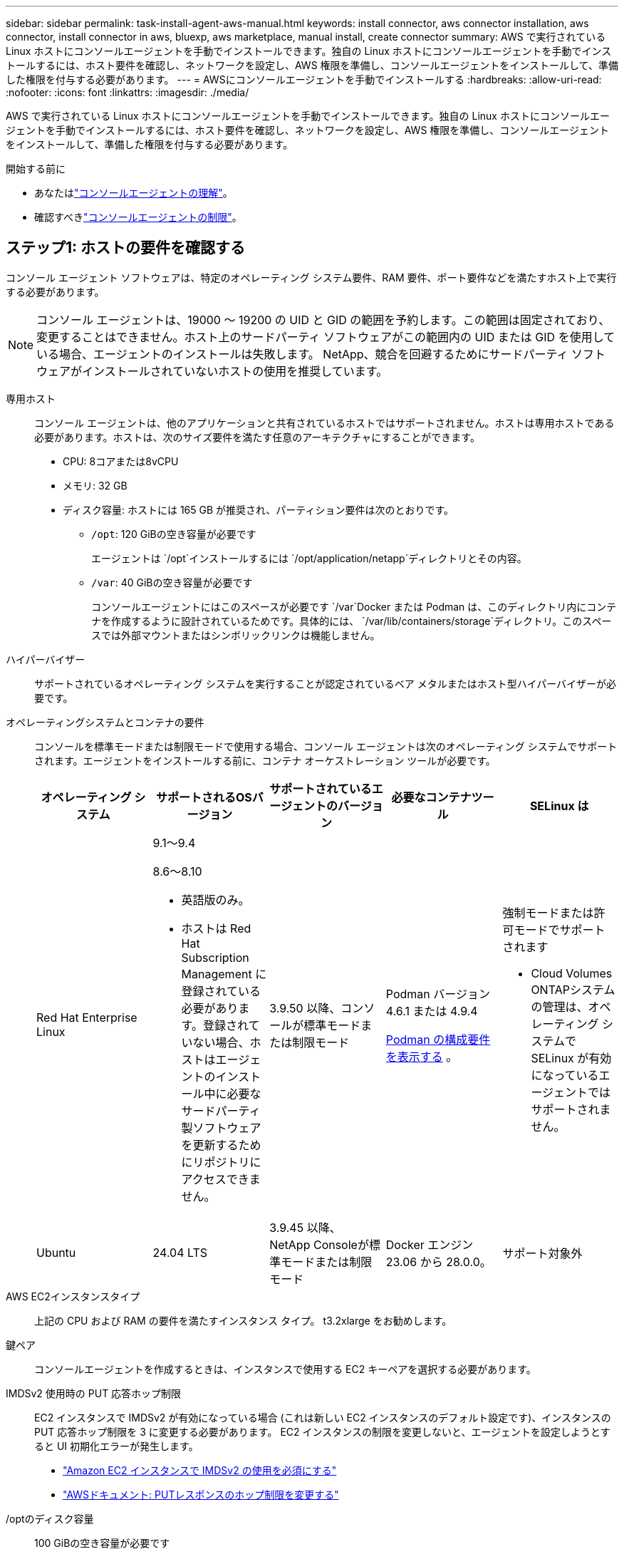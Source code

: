 ---
sidebar: sidebar 
permalink: task-install-agent-aws-manual.html 
keywords: install connector, aws connector installation, aws connector, install connector in aws, bluexp, aws marketplace, manual install, create connector 
summary: AWS で実行されている Linux ホストにコンソールエージェントを手動でインストールできます。独自の Linux ホストにコンソールエージェントを手動でインストールするには、ホスト要件を確認し、ネットワークを設定し、AWS 権限を準備し、コンソールエージェントをインストールして、準備した権限を付与する必要があります。 
---
= AWSにコンソールエージェントを手動でインストールする
:hardbreaks:
:allow-uri-read: 
:nofooter: 
:icons: font
:linkattrs: 
:imagesdir: ./media/


[role="lead"]
AWS で実行されている Linux ホストにコンソールエージェントを手動でインストールできます。独自の Linux ホストにコンソールエージェントを手動でインストールするには、ホスト要件を確認し、ネットワークを設定し、AWS 権限を準備し、コンソールエージェントをインストールして、準備した権限を付与する必要があります。

.開始する前に
* あなたはlink:concept-agents.html["コンソールエージェントの理解"]。
* 確認すべきlink:reference-limitations.html["コンソールエージェントの制限"]。




== ステップ1: ホストの要件を確認する

コンソール エージェント ソフトウェアは、特定のオペレーティング システム要件、RAM 要件、ポート要件などを満たすホスト上で実行する必要があります。


NOTE: コンソール エージェントは、19000 ～ 19200 の UID と GID の範囲を予約します。この範囲は固定されており、変更することはできません。ホスト上のサードパーティ ソフトウェアがこの範囲内の UID または GID を使用している場合、エージェントのインストールは失敗します。  NetApp、競合を回避するためにサードパーティ ソフトウェアがインストールされていないホストの使用を推奨しています。

専用ホスト:: コンソール エージェントは、他のアプリケーションと共有されているホストではサポートされません。ホストは専用ホストである必要があります。ホストは、次のサイズ要件を満たす任意のアーキテクチャにすることができます。
+
--
* CPU: 8コアまたは8vCPU
* メモリ: 32 GB
* ディスク容量: ホストには 165 GB が推奨され、パーティション要件は次のとおりです。
+
** `/opt`: 120 GiBの空き容量が必要です
+
エージェントは `/opt`インストールするには `/opt/application/netapp`ディレクトリとその内容。

** `/var`: 40 GiBの空き容量が必要です
+
コンソールエージェントにはこのスペースが必要です `/var`Docker または Podman は、このディレクトリ内にコンテナを作成するように設計されているためです。具体的には、 `/var/lib/containers/storage`ディレクトリ。このスペースでは外部マウントまたはシンボリックリンクは機能しません。





--
ハイパーバイザー:: サポートされているオペレーティング システムを実行することが認定されているベア メタルまたはホスト型ハイパーバイザーが必要です。
[[podman-versions]]オペレーティングシステムとコンテナの要件:: コンソールを標準モードまたは制限モードで使用する場合、コンソール エージェントは次のオペレーティング システムでサポートされます。エージェントをインストールする前に、コンテナ オーケストレーション ツールが必要です。
+
--
[cols="2a,2a,2a,2a,2a"]
|===
| オペレーティング システム | サポートされるOSバージョン | サポートされているエージェントのバージョン | 必要なコンテナツール | SELinux は 


 a| 
Red Hat Enterprise Linux
 a| 
9.1～9.4

8.6～8.10

* 英語版のみ。
* ホストは Red Hat Subscription Management に登録されている必要があります。登録されていない場合、ホストはエージェントのインストール中に必要なサードパーティ製ソフトウェアを更新するためにリポジトリにアクセスできません。

 a| 
3.9.50 以降、コンソールが標準モードまたは制限モード
 a| 
Podman バージョン 4.6.1 または 4.9.4

<<podman-configuration,Podman の構成要件を表示する>> 。
 a| 
強制モードまたは許可モードでサポートされます

* Cloud Volumes ONTAPシステムの管理は、オペレーティング システムで SELinux が有効になっているエージェントではサポートされません。




 a| 
Ubuntu
 a| 
24.04 LTS
 a| 
3.9.45 以降、 NetApp Consoleが標準モードまたは制限モード
 a| 
Docker エンジン 23.06 から 28.0.0。
 a| 
サポート対象外



 a| 
22.04 LTS
 a| 
3.9.50以降
 a| 
Docker エンジン 23.0.6 から 28.0.0。
 a| 
サポート対象外

|===
--
AWS EC2インスタンスタイプ:: 上記の CPU および RAM の要件を満たすインスタンス タイプ。  t3.2xlarge をお勧めします。
鍵ペア:: コンソールエージェントを作成するときは、インスタンスで使用する EC2 キーペアを選択する必要があります。
IMDSv2 使用時の PUT 応答ホップ制限:: EC2 インスタンスで IMDSv2 が有効になっている場合 (これは新しい EC2 インスタンスのデフォルト設定です)、インスタンスの PUT 応答ホップ制限を 3 に変更する必要があります。  EC2 インスタンスの制限を変更しないと、エージェントを設定しようとすると UI 初期化エラーが発生します。
+
--
* link:task-require-imdsv2.html["Amazon EC2 インスタンスで IMDSv2 の使用を必須にする"]
* https://docs.aws.amazon.com/AWSEC2/latest/UserGuide/configuring-IMDS-existing-instances.html#modify-PUT-response-hop-limit["AWSドキュメント: PUTレスポンスのホップ制限を変更する"^]


--
/optのディスク容量:: 100 GiBの空き容量が必要です
+
--
エージェントは `/opt`インストールするには `/opt/application/netapp`ディレクトリとその内容。

--
/varのディスク容量:: 20 GiBの空き容量が必要です
+
--
コンソールエージェントにはこのスペースが必要です `/var`Docker または Podman は、このディレクトリ内にコンテナを作成するように設計されているためです。具体的には、 `/var/lib/containers/storage`ディレクトリ。このスペースでは外部マウントまたはシンボリックリンクは機能しません。

--




== ステップ2: PodmanまたはDocker Engineをインストールする

オペレーティング システムに応じて、エージェントをインストールする前に Podman または Docker Engine のいずれかが必要になります。

* Red Hat Enterprise Linux 8 および 9 には Podman が必要です。
+
<<podman-versions,サポートされているPodmanのバージョンを表示する>> 。

* Ubuntu には Docker Engine が必要です。
+
<<podman-versions,サポートされている Docker エンジンのバージョンを表示する>> 。



.手順
[role="tabbed-block"]
====
.ポッドマン
--
Podman をインストールして設定するには、次の手順に従います。

* podman.socket サービスを有効にして起動します
* Python3をインストールする
* podman-compose パッケージ バージョン 1.0.6 をインストールします。
* podman-composeをPATH環境変数に追加する
* Red Hat Enterprise Linux を使用している場合は、Podman バージョンが CNI ではなく Netavark Aardvark DNS を使用していることを確認してください。



NOTE: DNS ポートの競合を避けるために、エージェントをインストールした後、aardvark-dns ポート (デフォルト: 53) を調整します。指示に従ってポートを構成します。

.手順
. ホストに podman-docker パッケージがインストールされている場合は削除します。
+
[source, cli]
----
dnf remove podman-docker
rm /var/run/docker.sock
----
. Podman をインストールします。
+
Podman は、公式の Red Hat Enterprise Linux リポジトリから入手できます。

+
Red Hat Enterprise Linux 9 の場合:

+
[source, cli]
----
sudo dnf install podman-2:<version>
----
+
<version> は、インストールする Podman のサポートされているバージョンです。<<podman-versions,サポートされているPodmanのバージョンを表示する>> 。

+
Red Hat Enterprise Linux 8 の場合:

+
[source, cli]
----
sudo dnf install podman-3:<version>
----
+
<version> は、インストールする Podman のサポートされているバージョンです。<<podman-versions,サポートされているPodmanのバージョンを表示する>> 。

. podman.socket サービスを有効にして起動します。
+
[source, cli]
----
sudo systemctl enable --now podman.socket
----
. python3 をインストールします。
+
[source, cli]
----
sudo dnf install python3
----
. システムにまだインストールされていない場合は、EPEL リポジトリ パッケージをインストールします。
. Red Hat Enterprise を使用している場合:
+
podman-compose は、Extra Packages for Enterprise Linux (EPEL) リポジトリから入手できるため、この手順は必須です。

+
Red Hat Enterprise Linux 9 の場合:

+
[source, cli]
----
sudo dnf install https://dl.fedoraproject.org/pub/epel/epel-release-latest-9.noarch.rpm
----
+
Red Hat Enterprise Linux 8 の場合:

+
[source, cli]
----
sudo dnf install https://dl.fedoraproject.org/pub/epel/epel-release-latest-8.noarch.rpm
----
. podman-compose パッケージ 1.0.6 をインストールします。
+
[source, cli]
----
sudo dnf install podman-compose-1.0.6
----
+

NOTE: 使用して `dnf install`コマンドは、PATH 環境変数に podman-compose を追加するための要件を満たしています。インストールコマンドは、すでにインストールされているpodman-composeを/usr/binに追加します。 `secure_path`ホスト上のオプション。

. Red Hat Enterprise Linux 8 を使用している場合は、Podman バージョンが CNI ではなく Aardvark DNS を備えた NetAvark を使用していることを確認します。
+
.. 次のコマンドを実行して、networkBackend が CNI に設定されているかどうかを確認します。
+
[source, cli]
----
podman info | grep networkBackend
----
.. networkBackendが `CNI`、それを変更する必要があります `netavark`。
.. インストール `netavark`そして `aardvark-dns`次のコマンドを使用します。
+
[source, cli]
----
dnf install aardvark-dns netavark
----
.. 開く `/etc/containers/containers.conf`ファイルを編集し、network_backend オプションを変更して、「cni」の代わりに「netavark」を使用します。


+
もし `/etc/containers/containers.conf`存在しない場合は、設定を変更してください `/usr/share/containers/containers.conf`。

. podman を再起動します。
+
[source, cli]
----
systemctl restart podman
----
. 次のコマンドを使用して、networkBackend が「netavark」に変更されていることを確認します。
+
[source, cli]
----
podman info | grep networkBackend
----


--
.Dockerエンジン
--
Docker のドキュメントに従って Docker Engine をインストールします。

.手順
. https://docs.docker.com/engine/install/["Dockerからのインストール手順を見る"^]
+
サポートされている Docker エンジン バージョンをインストールするには、手順に従ってください。最新バージョンはコンソールでサポートされていないため、インストールしないでください。

. Docker が有効になっていて実行されていることを確認します。
+
[source, cli]
----
sudo systemctl enable docker && sudo systemctl start docker
----


--
====


== ステップ3: ネットワークを設定する

コンソール エージェントをインストールする予定のネットワークの場所が次の要件をサポートしていることを確認します。これらの要件を満たすことで、コンソール エージェントはハイブリッド クラウド環境内のリソースとプロセスを管理できるようになります。

ターゲットネットワークへの接続:: コンソール エージェントには、システムを作成および管理する予定の場所へのネットワーク接続が必要です。たとえば、オンプレミス環境にCloud Volumes ONTAPシステムまたはストレージ システムを作成する予定のネットワークなどです。


アウトバウンドインターネットアクセス:: コンソール エージェントを展開するネットワークの場所には、特定のエンドポイントに接続するための送信インターネット接続が必要です。


WebベースのNetApp Consoleを使用する際にコンピュータから接続されるエンドポイント::
+
--
Web ブラウザからコンソールにアクセスするコンピュータは、複数のエンドポイントに接続できる必要があります。コンソール エージェントを設定し、コンソールを日常的に使用するには、コンソールを使用する必要があります。

link:reference-networking-saas-console.html["NetAppコンソールのネットワークを準備する"] 。

--


コンソールエージェントから接続されたエンドポイント:: コンソール エージェントは、日常業務でパブリック クラウド環境内のリソースとプロセスを管理するために、次のエンドポイントに接続するために、送信インターネット アクセスを必要とします。
+
--
以下にリストされているエンドポイントはすべて CNAME エントリです。

[cols="2a,1a"]
|===
| エンドポイント | 目的 


 a| 
AWS サービス (amazonaws.com):

* クラウドフォーメーション
* エラスティックコンピューティングクラウド (EC2)
* アイデンティティとアクセス管理（IAM）
* キー管理サービス (KMS)
* セキュリティトークンサービス（STS）
* シンプルストレージサービス（S3）

 a| 
AWS リソースを管理します。エンドポイントは AWS リージョンによって異なります。 https://docs.aws.amazon.com/general/latest/gr/rande.html["詳細についてはAWSドキュメントを参照してください"^]



 a| 
\https://mysupport.netapp.com
 a| 
ライセンス情報を取得し、 AutoSupportメッセージをNetAppサポートに送信します。



 a| 
\https://signin.b2c.netapp.com
 a| 
NetAppサポート サイト (NSS) の資格情報を更新したり、 NetApp Consoleに新しい NSS 資格情報を追加したりします。



 a| 
\https://support.netapp.com
 a| 
ライセンス情報を取得し、 AutoSupportメッセージをNetAppサポートに送信し、 Cloud Volumes ONTAPのソフトウェア アップデートを受信します。



 a| 
\https://api.bluexp.netapp.com \https://netapp-cloud-account.auth0.com \https://netapp-cloud-account.us.auth0.com \https://console.netapp.com \https://components.console.bluexp.netapp.com \https://cdn.auth0.com
 a| 
NetApp Console内で機能とサービスを提供します。



 a| 
\https://bluexpinfraprod.eastus2.data.azurecr.io \https://bluexpinfraprod.azurecr.io
 a| 
コンソール エージェントのアップグレード用のイメージを取得します。

* 新しいエージェントを展開すると、検証チェックによって現在のエンドポイントへの接続がテストされます。使用する場合link:reference-networking-saas-console-previous.html["以前のエンドポイント"]、検証チェックは失敗します。この失敗を回避するには、検証チェックをスキップします。
+
以前のエンドポイントも引き続きサポートされますが、 NetApp、ファイアウォール ルールをできるだけ早く現在のエンドポイントに更新することをお勧めします。link:reference-networking-saas-console-previous.html#update-endpoint-list["エンドポイントリストを更新する方法を学ぶ"] 。

* ファイアウォールの現在のエンドポイントに更新すると、既存のエージェントは引き続き動作します。


|===
--


プロキシ サーバ:: NetApp は明示的プロキシ構成と透過的プロキシ構成の両方をサポートしています。透過プロキシを使用している場合は、プロキシ サーバーの証明書のみを提供する必要があります。明示的なプロキシを使用している場合は、IP アドレスと資格情報も必要になります。
+
--
* IPアドレス
* Credentials
* HTTPS証明書


--


ポート:: ユーザーが開始した場合、またはCloud Volumes ONTAPからNetAppサポートにAutoSupportメッセージを送信するためのプロキシとして使用された場合を除いて、コンソール エージェントへの着信トラフィックはありません。
+
--
* HTTP (80) と HTTPS (443) は、まれにしか使用されないローカル UI へのアクセスを提供します。
* SSH（22）は、トラブルシューティングのためにホストに接続する必要がある場合にのみ必要です。
* アウトバウンド インターネット接続が利用できないサブネットにCloud Volumes ONTAPシステムを展開する場合は、ポート 3128 経由のインバウンド接続が必要です。
+
Cloud Volumes ONTAPシステムにAutoSupportメッセージを送信するためのアウトバウンド インターネット接続がない場合、コンソールは、コンソール エージェントに含まれているプロキシ サーバーを使用するようにそれらのシステムを自動的に構成します。唯一の要件は、コンソール エージェントのセキュリティ グループがポート 3128 経由の受信接続を許可していることを確認することです。コンソール エージェントを展開した後、このポートを開く必要があります。



--


NTP を有効にする:: NetApp Data Classificationを使用して企業のデータ ソースをスキャンする予定の場合は、システム間で時刻が同期されるように、コンソール エージェントとNetApp Data Classificationシステムの両方で Network Time Protocol (NTP) サービスを有効にする必要があります。 https://docs.netapp.com/us-en/data-services-data-classification/concept-cloud-compliance.html["NetAppデータ分類の詳細"^]




== ステップ4: コンソールのAWS権限を設定する

次のいずれかのオプションを使用して、 NetApp Consoleに AWS 権限を付与する必要があります。

* オプション 1: IAM ポリシーを作成し、EC2 インスタンスに関連付けることができる IAM ロールにポリシーをアタッチします。
* オプション 2: 必要な権限を持つ IAM ユーザーの AWS アクセスキーをコンソールに提供します。


コンソールの権限を準備するには、手順に従ってください。

[role="tabbed-block"]
====
.IAMのロール
--
.手順
. AWS コンソールにログインし、IAM サービスに移動します。
. ポリシーを作成します。
+
.. *ポリシー > ポリシーの作成*を選択します。
.. *JSON*を選択し、その内容をコピーして貼り付けます。link:reference-permissions-aws.html["コンソールエージェントのIAMポリシー"] 。
.. 残りの手順を完了してポリシーを作成します。
+
使用する予定のNetAppデータ サービスによっては、2 番目のポリシーを作成する必要がある場合があります。標準リージョンの場合、権限は 2 つのポリシーに分散されます。 AWS の管理ポリシーの最大文字サイズ制限により、2 つのポリシーが必要になります。link:reference-permissions-aws.html["コンソールエージェントのIAMポリシーの詳細"] 。



. IAM ロールを作成します。
+
.. *[ロール] > [ロールの作成]*を選択します。
.. *AWS サービス > EC2* を選択します。
.. 作成したポリシーを添付して権限を追加します。
.. 残りの手順を完了してロールを作成します。




.結果
コンソールエージェントをインストールした後、EC2 インスタンスに関連付けることができる IAM ロールが作成されます。

--
.AWS アクセスキー
--
.手順
. AWS コンソールにログインし、IAM サービスに移動します。
. ポリシーを作成します。
+
.. *ポリシー > ポリシーの作成*を選択します。
.. *JSON*を選択し、その内容をコピーして貼り付けます。link:reference-permissions-aws.html["コンソールエージェントのIAMポリシー"] 。
.. 残りの手順を完了してポリシーを作成します。
+
使用する予定のNetAppデータ サービスによっては、2 番目のポリシーを作成する必要がある場合があります。

+
標準リージョンの場合、権限は 2 つのポリシーに分散されます。 AWS の管理ポリシーの最大文字サイズ制限により、2 つのポリシーが必要になります。link:reference-permissions-aws.html["コンソールエージェントのIAMポリシーの詳細"] 。



. IAM ユーザーにポリシーをアタッチします。
+
** https://docs.aws.amazon.com/IAM/latest/UserGuide/id_roles_create.html["AWSドキュメント: IAMロールの作成"^]
** https://docs.aws.amazon.com/IAM/latest/UserGuide/access_policies_manage-attach-detach.html["AWSドキュメント: IAMポリシーの追加と削除"^]


. コンソール エージェントをインストールした後、 NetApp Consoleに追加できるアクセス キーがユーザーにあることを確認します。


.結果
これで、必要な権限を持つ IAM ユーザーと、コンソールに提供できるアクセス キーが作成されました。

--
====


== ステップ5: コンソールエージェントをインストールする

前提条件が完了したら、独自の Linux ホストにソフトウェアを手動でインストールできます。

.開始する前に
次のものが必要です:

* コンソール エージェントをインストールするためのルート権限。
* コンソール エージェントからのインターネット アクセスにプロキシが必要な場合のプロキシ サーバーの詳細。
+
インストール後にプロキシ サーバーを構成するオプションがありますが、これを行うにはコンソール エージェントを再起動する必要があります。

* プロキシ サーバーが HTTPS を使用する場合、またはプロキシがインターセプト プロキシである場合は、CA 署名証明書。



NOTE: コンソール エージェントを手動でインストールする場合、透過プロキシ サーバーの証明書を設定することはできません。透過プロキシ サーバーの証明書を設定する必要がある場合は、インストール後にメンテナンス コンソールを使用する必要があります。詳細はこちらlink:reference-agent-maint-console.html["エージェントメンテナンスコンソール"]。

.タスク概要
NetAppサポート サイトで入手できるインストーラーは、以前のバージョンである可能性があります。インストール後、新しいバージョンが利用可能な場合、コンソール エージェントは自動的に更新されます。

.手順
. ホストに _http_proxy_ または _https_proxy_ システム変数が設定されている場合は、それらを削除します。
+
[source, cli]
----
unset http_proxy
unset https_proxy
----
+
これらのシステム変数を削除しないと、インストールは失敗します。

. コンソールエージェントソフトウェアを以下からダウンロードします。 https://mysupport.netapp.com/site/products/all/details/cloud-manager/downloads-tab["NetAppサポート サイト"^]それを Linux ホストにコピーします。
+
ネットワークまたはクラウドで使用するための「オンライン」エージェント インストーラーをダウンロードする必要があります。

. スクリプトを実行するための権限を割り当てます。
+
[source, cli]
----
chmod +x NetApp_Console_Agent_Cloud_<version>
----
+
<version> は、ダウンロードしたコンソール エージェントのバージョンです。

. Government Cloud 環境にインストールする場合は、構成チェックを無効にします。link:task-troubleshoot-agent.html#disable-config-check["手動インストールの構成チェックを無効にする方法を説明します。"]
. インストール スクリプトを実行します。
+
[source, cli]
----
 ./NetApp_Console_Agent_Cloud_<version> --proxy <HTTP or HTTPS proxy server> --cacert <path and file name of a CA-signed certificate>
----
+
ネットワークでインターネット アクセスにプロキシが必要な場合は、プロキシ情報を追加する必要があります。透過プロキシまたは明示プロキシのいずれかを追加できます。 --proxy および --cacert パラメータはオプションであり、追加するように要求されることはありません。プロキシ サーバーがある場合は、示されているようにパラメータを入力する必要があります。

+
CA 署名証明書を使用して明示的なプロキシ サーバーを構成する例を次に示します。

+
[source, cli]
----
 ./NetApp_Console_Agent_Cloud_v4.0.0--proxy https://user:password@10.0.0.30:8080/ --cacert /tmp/cacert/certificate.cer
----
+
`--proxy`次のいずれかの形式を使用して、コンソール エージェントが HTTP または HTTPS プロキシ サーバーを使用するように構成します。

+
** \http://アドレス:ポート
** \http://ユーザー名:パスワード@アドレス:ポート
** \http://ドメイン名%92ユーザー名:パスワード@アドレス:ポート
** \https://アドレス:ポート
** \https://ユーザー名:パスワード@アドレス:ポート
** \https://ドメイン名%92ユーザー名:パスワード@アドレス:ポート
+
次の点に注意してください。

+
*** ユーザーはローカル ユーザーまたはドメイン ユーザーになります。
*** ドメイン ユーザーの場合は、上記のように \ の ASCII コードを使用する必要があります。
*** コンソール エージェントは、@ 文字を含むユーザー名またはパスワードをサポートしていません。
*** パスワードに以下の特殊文字が含まれている場合は、その特殊文字の前にバックスラッシュ ( & または ! ) を付けてエスケープする必要があります。
+
例えば：

+
\http://bxpproxyuser:netapp1\!@アドレス:3128







`--cacert`コンソール エージェントとプロキシ サーバー間の HTTPS アクセスに使用する CA 署名付き証明書を指定します。このパラメータは、HTTPS プロキシ サーバー、インターセプト プロキシ サーバー、および透過プロキシ サーバーに必須です。

+ 透過プロキシ サーバーを構成する例を次に示します。透過プロキシを構成する場合、プロキシ サーバーを定義する必要はありません。コンソール エージェント ホストには、CA 署名付き証明書のみを追加します。

+

[source, cli]
----
 ./NetApp_Console_Agent_Cloud_v4.0.0 --cacert /tmp/cacert/certificate.cer
----
. Podman を使用した場合は、aardvark-dns ポートを調整する必要があります。
+
.. コンソール エージェント仮想マシンに SSH で接続します。
.. podman _/usr/share/containers/containers.conf_ ファイルを開き、Aardvark DNS サービス用に選択したポートを変更します。たとえば、54 に変更します。
+
[source, cli]
----
vi /usr/share/containers/containers.conf
...
# Port to use for dns forwarding daemon with netavark in rootful bridge
# mode and dns enabled.
# Using an alternate port might be useful if other DNS services should
# run on the machine.
#
dns_bind_port = 54
...
Esc:wq
----
.. コンソール エージェント仮想マシンを再起動します。


. インストールが完了するまでお待ちください。
+
プロキシ サーバーを指定した場合、インストールの最後に、コンソール エージェント サービス (occm) が 2 回再起動します。




NOTE: インストールが失敗した場合は、インストール レポートとログを表示して問題の解決に役立てることができます。link:task-troubleshoot-agent.html#troubleshoot-installation["インストールの問題をトラブルシューティングする方法を学びます。"]

. コンソール エージェント仮想マシンに接続しているホストから Web ブラウザを開き、次の URL を入力します。
+
https://_ipaddress_[]

. ログイン後、コンソール エージェントを設定します。
+
.. コンソール エージェントに関連付ける組織を指定します。
.. システムの名前を入力します。
.. *安全な環境で実行していますか?* の下で、制限モードを無効のままにします。
+
以下の手順ではコンソールを標準モードで使用する方法について説明しているため、制限モードは無効にしておく必要があります。安全な環境があり、このアカウントをバックエンド サービスから切断する場合にのみ、制限モードを有効にする必要があります。もしそうなら、link:task-quick-start-restricted-mode.html["NetApp Consoleを制限モードで使い始めるための手順に従います"] 。

.. *始めましょう*を選択します。




コンソールエージェントを作成したのと同じ AWS アカウントに Amazon S3 バケットがある場合は、[システム] ページに Amazon S3 ストレージ システムが自動的に表示されます。 https://docs.netapp.com/us-en/storage-management-s3-storage/index.html["NetApp ConsolePからS3バケットを管理する方法を学ぶ"^]



== ステップ6: NetApp Consoleに権限を付与する

コンソールエージェントをインストールしたので、以前に設定した AWS 権限をコンソールに提供する必要があります。権限を付与すると、コンソールエージェントは AWS 内のデータとストレージインフラストラクチャを管理できるようになります。

[role="tabbed-block"]
====
.IAMのロール
--
以前に作成した IAM ロールをコンソールエージェント EC2 インスタンスにアタッチします。

.手順
. Amazon EC2 コンソールに移動します。
. *インスタンス*を選択します。
. コンソール エージェント インスタンスを選択します。
. *アクション > セキュリティ > IAM ロールの変更*を選択します。
. IAM ロールを選択し、*IAM ロールの更新*を選択します。


に行く https://console.netapp.com["NetApp Console"^]コンソール エージェントの使用を開始します。

--
.AWS アクセスキー
--
必要な権限を持つ IAM ユーザーの AWS アクセスキーをコンソールに提供します。

.手順
. コンソールで正しいコンソール エージェントが現在選択されていることを確認します。
. *管理 > 資格情報*を選択します。
. *組織の資格情報*を選択します。
. *資格情報の追加*を選択し、ウィザードの手順に従います。
+
.. *資格情報の場所*: *Amazon Web Services > エージェントを選択します。
.. *資格情報の定義*: AWS アクセスキーとシークレットキーを入力します。
.. *マーケットプレイス サブスクリプション*: 今すぐサブスクライブするか、既存のサブスクリプションを選択して、マーケットプレイス サブスクリプションをこれらの資格情報に関連付けます。
.. *確認*: 新しい資格情報の詳細を確認し、[*追加*] を選択します。




に行く https://console.netapp.com["NetApp Console"^]コンソール エージェントの使用を開始します。

--
====